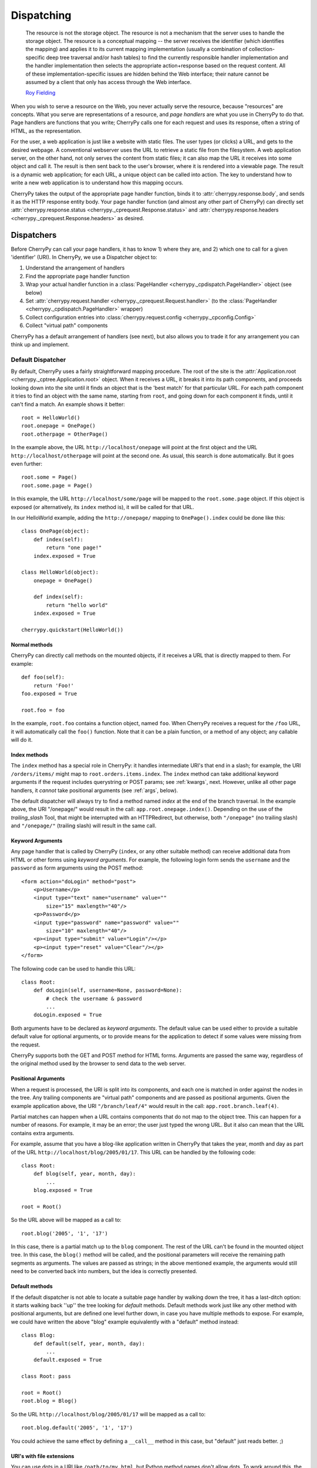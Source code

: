 ***********
Dispatching
***********

    The resource is not the storage object. The resource is not a mechanism
    that the server uses to handle the storage object. The resource is a
    conceptual mapping -- the server receives the identifier (which identifies
    the mapping) and applies it to its current mapping implementation (usually
    a combination of collection-specific deep tree traversal and/or hash tables)
    to find the currently responsible handler implementation and the handler
    implementation then selects the appropriate action+response based on the
    request content. All of these implementation-specific issues are hidden
    behind the Web interface; their nature cannot be assumed by a client that
    only has access through the Web interface.
    
    `Roy Fielding <http://www.ics.uci.edu/~fielding/pubs/dissertation/evaluation.htm>`_

When you wish to serve a resource on the Web, you never actually serve the
resource, because "resources" are concepts. What you serve are representations
of a resource, and *page handlers* are what you use in CherryPy to do that.
Page handlers are functions that you write; CherryPy calls one for each
request and uses its response, often a string of HTML, as the representation.

For the user, a web application is just like a website with static files.
The user types (or clicks) a URL, and gets to the desired webpage. A
conventional webserver uses the URL to retrieve a static file from the
filesystem. A web application server, on the other hand, not only serves
the content from static files; it can also map the URL it receives into some
object and call it. The result is then sent back to the user's browser,
where it is rendered into a viewable page. The result is a dynamic web
application; for each URL, a unique object can be called into action.
The key to understand how to write a new web application is to understand
how this mapping occurs.

CherryPy takes the output of the appropriate page handler function, binds it
to :attr:`cherrypy.response.body`, and sends it as the HTTP response entity
body. Your page handler function (and almost any other part of CherryPy) can
directly set :attr:`cherrypy.response.status <cherrypy._cprequest.Response.status>`
and :attr:`cherrypy.response.headers <cherrypy._cprequest.Response.headers>`
as desired.

Dispatchers
===========

Before CherryPy can call your page handlers, it has to know 1) where they are,
and 2) which one to call for a given 'identifier' (URI). In CherryPy, we use
a Dispatcher object to:

1. Understand the arrangement of handlers
2. Find the appropriate page handler function
3. Wrap your actual handler function in a
   :class:`PageHandler <cherrypy._cpdispatch.PageHandler>` object (see below)
4. Set :attr:`cherrypy.request.handler <cherrypy._cprequest.Request.handler>`
   (to the :class:`PageHandler <cherrypy._cpdispatch.PageHandler>` wrapper)
5. Collect configuration entries into
   :class:`cherrypy.request.config <cherrypy._cpconfig.Config>`
6. Collect "virtual path" components

CherryPy has a default arrangement of handlers (see next), but also allows you
to trade it for any arrangement you can think up and implement.

Default Dispatcher
------------------

By default, CherryPy uses a fairly straightforward mapping procedure. The root
of the site is the :attr:`Application.root <cherrypy._cptree.Application.root>`
object. When it receives a URL, it breaks it into its path components, and
proceeds looking down into the site until it finds an object that is the
'best match' for that particular URL. For each path component it tries to find
an object with the same name, starting from ``root``, and going down for each
component it finds, until it can't find a match. An example shows it better::

    root = HelloWorld()
    root.onepage = OnePage()
    root.otherpage = OtherPage()

In the example above, the URL ``http://localhost/onepage`` will point at the
first object and the URL ``http://localhost/otherpage`` will point at the
second one. As usual, this search is done automatically. But it goes even further::

    root.some = Page()
    root.some.page = Page()

In this example, the URL ``http://localhost/some/page`` will be mapped to the
``root.some.page`` object. If this object is exposed (or alternatively, its
``index`` method is), it will be called for that URL.

In our HelloWorld example, adding the ``http://onepage/`` mapping
to ``OnePage().index`` could be done like this::

    class OnePage(object):
        def index(self):
            return "one page!"
        index.exposed = True

    class HelloWorld(object):
        onepage = OnePage()
     
        def index(self):
            return "hello world"
        index.exposed = True

    cherrypy.quickstart(HelloWorld())

Normal methods
^^^^^^^^^^^^^^^

.. index:: methods; normal

CherryPy can directly call methods on the mounted objects, if it receives a
URL that is directly mapped to them. For example::

    def foo(self):
        return 'Foo!'
    foo.exposed = True
    
    root.foo = foo

In the example, ``root.foo`` contains a function object, named ``foo``. When
CherryPy receives a request for the ``/foo`` URL, it will automatically call
the ``foo()`` function. Note that it can be a plain function, or a method of
any object; any callable will do it.

.. _indexmethods:

Index methods
^^^^^^^^^^^^^

.. index:: index, methods; index

The ``index`` method has a special role in CherryPy: it handles intermediate
URI's that end in a slash; for example, the URI ``/orders/items/`` might map
to ``root.orders.items.index``. The ``index`` method can take additional
keyword arguments if the request includes querystring or POST params; see
:ref:`kwargs`, next. However,
unlike all other page handlers, it *cannot* take positional arguments (see
:ref:`args`, below).

The default dispatcher will always try to find a method named `index` at the
end of the branch traversal. In the example above, the URI "/onepage/" would
result in the call: ``app.root.onepage.index()``. Depending on the use of the
*trailing_slash* Tool, that might be interrupted with an HTTPRedirect, but
otherwise, both ``"/onepage"`` (no trailing slash) and ``"/onepage/"``
(trailing slash) will result in the same call.

.. _kwargs:

Keyword Arguments
^^^^^^^^^^^^^^^^^

.. index:: forms, **kwargs

Any page handler that is called by CherryPy (``index``, or any other suitable
method) can receive additional data from HTML or other forms using
*keyword arguments*. For example, the following login form sends the
``username`` and the ``password`` as form arguments using the POST method::

    <form action="doLogin" method="post">
        <p>Username</p>
        <input type="text" name="username" value="" 
            size="15" maxlength="40"/>
        <p>Password</p>
        <input type="password" name="password" value="" 
            size="10" maxlength="40"/>
        <p><input type="submit" value="Login"/></p>
        <p><input type="reset" value="Clear"/></p>
    </form>

The following code can be used to handle this URL::

    class Root:
        def doLogin(self, username=None, password=None):
            # check the username & password
            ...
        doLogin.exposed = True

Both arguments have to be declared as *keyword arguments*. The default value
can be used either to provide a suitable default value for optional arguments,
or to provide means for the application to detect if some values were missing
from the request.

CherryPy supports both the GET and POST method for HTML forms. Arguments are
passed the same way, regardless of the original method used by the browser to
send data to the web server.

.. _args:

Positional Arguments
^^^^^^^^^^^^^^^^^^^^

.. index:: path, virtual path, path segments, *args, positional arguments

When a request is processed, the URI is split into its components, and each
one is matched in order against the nodes in the tree. Any trailing components
are "virtual path" components and are passed as positional arguments. Given
the example application above, the URI ``"/branch/leaf/4"`` would result in
the call: ``app.root.branch.leaf(4)``.

Partial matches can happen when a URL contains components that do not map to
the object tree. This can happen for a number of reasons. For example, it may
be an error; the user just typed the wrong URL. But it also can mean that the
URL contains extra arguments.

For example, assume that you have a blog-like application written in CherryPy
that takes the year, month and day as part of the URL
``http://localhost/blog/2005/01/17``. This URL can be handled by the
following code::

    class Root:
        def blog(self, year, month, day):
            ...
        blog.exposed = True
    
    root = Root()

So the URL above will be mapped as a call to::

    root.blog('2005', '1', '17')

In this case, there is a partial match up to the ``blog`` component. The rest
of the URL can't be found in the mounted object tree. In this case, the
``blog()`` method will be called, and the positional parameters will
receive the remaining path segments as arguments. The values are passed as
strings; in the above mentioned example, the arguments would still need to be
converted back into numbers, but the idea is correctly presented.

.. _defaultmethods:

Default methods
^^^^^^^^^^^^^^^

.. index:: default, methods; default

If the default dispatcher is not able to locate a suitable page handler by
walking down the tree, it has a last-ditch option: it starts walking back
''up'' the tree looking for `default` methods. Default methods work just like
any other method with positional arguments, but are defined one level further
down, in case you have multiple methods to expose. For example, we could have
written the above "blog" example equivalently with a "default" method instead::

    class Blog:
        def default(self, year, month, day):
            ...
        default.exposed = True
    
    class Root: pass
    
    root = Root()
    root.blog = Blog()

So the URL ``http://localhost/blog/2005/01/17`` will be mapped as a call to::

    root.blog.default('2005', '1', '17')

You could achieve the same effect by defining a ``__call__`` method in this
case, but "default" just reads better. ;)

URI's with file extensions
^^^^^^^^^^^^^^^^^^^^^^^^^^

You can use dots in a URI like ``/path/to/my.html``, but Python method names
don't allow dots. To work around this, the default dispatcher converts all dots
in the URI to underscores before trying to find the page handler. In the
example, therefore, you would name your page handler "def my_html". However,
this means the page is also available at the URI ``/path/to/my_html``.
If you need to protect the resource (e.g. with authentication), **you must
protect both URLs**.

Other Dispatchers
-----------------

But Mr. Fielding mentions two kinds of "mapping implementations" above: trees
and hash tables ('dicts' in Python). Some web developers claim trees are
difficult to change as an application evolves, and prefer to use dicts
(or a list of tuples) instead. Under these schemes, the mapping key is often
a regular expression, and the value is the handler function. For example::

    def root_index(name):
        return "Hello, %s!" % name

    def branch_leaf(size):
        return str(int(size) + 3)

    mappings = [
        (r'^/([^/]+)$', root_index),
        (r'^/branch/leaf/(\d+)$', branch_leaf),
        ]

CherryPy allows you to use a :class:`Dispatcher<cherrypy._cpdispatch.Dispatcher>`
other than the default if you wish. By using another
:class:`Dispatcher <cherrypy._cpdispatch.Dispatcher>` (or writing your own),
you gain complete control over the arrangement and behavior of your page
handlers (and config). To use another dispatcher, set the
``request.dispatch`` config entry to the dispatcher you like::

    d = cherrypy.dispatch.RoutesDispatcher()
    d.connect(name='hounslow', route='hounslow', controller=City('Hounslow'))
    d.connect(name='surbiton', route='surbiton', controller=City('Surbiton'),
              action='index', conditions=dict(method=['GET']))
    d.mapper.connect('surbiton', controller='surbiton',
                     action='update', conditions=dict(method=['POST']))

    conf = {'/': {'request.dispatch': d}}
    cherrypy.tree.mount(root=None, config=conf)

A couple of notes about the example above:

* Since Routes has no controller hierarchy, there's nothing to pass as a
  root to :func:`cherrypy.tree.mount <cherrypy._cptree.Tree.mount>`;
  pass ``None`` in this case.
* Usually you'll use the same dispatcher for an entire app, so specifying it
  at the root ("/") is common. But you can use different dispatchers for
  different paths if you like.
* Because the dispatcher is so critical to finding handlers (and their
  ancestors), this is one of the few cases where you *cannot* use
  :ref:`_cp_config <cp_config>`; it's a chicken-and-egg problem:
  you can't ask a handler you haven't found yet how it wants to be found.
* Since Routes are explicit, there's no need to set the ``exposed`` attribute.
  **All routes are always exposed.**

CherryPy ships with additional Dispatchers in :mod:`cherrypy.dispatch`.

.. _pagehandlers:

PageHandler Objects
===================

Because the Dispatcher sets ``cherrypy.request.handler``, it can also control
the input and output of that handler function by wrapping the actual handler.
The default Dispatcher passes "virtual path" components as positional arguments
and passes query-string and entity (GET and POST) parameters as keyword
arguments. It uses a PageHandler object for this, which looks a lot like::

    class PageHandler(object):
        """Callable which sets response.body."""
        
        def __init__(self, callable, *args, **kwargs):
            self.callable = callable
            self.args = args
            self.kwargs = kwargs
        
        def __call__(self):
            return self.callable(*self.args, **self.kwargs)

The actual default PageHandler is a little bit more complicated (because the
args and kwargs are bound later), but you get the idea. And you can see how
easy it would be to provide your own behavior, whether your own inputs or your
own way of modifying the output. Remember, whatever is returned from the
handler will be bound to
:attr:`cherrypy.response.body <cherrypy._cprequest.Response.body>` and will
be used as the response entity.

Replacing page handlers
-----------------------

The handler that's going to be called during a request is available at
:attr:`cherrypy.request.handler <cherrypy._cprequest.Request.handler`,
which means your code has a chance to replace it before the handler runs.
It's a snap to write a Tool to do so with a
:class:`HandlerWrapperTool <cherrypy._cptools.HandlerWrapperTool>`::

    to_skip = (KeyboardInterrupt, SystemException, cherrypy.HTTPRedirect)
    def PgSQLWrapper(next_handler, *args, **kwargs):
        trans.begin()
        try:
            result = next_handler(*args, **kwargs)
            trans.commit()
        except Exception, e:
            if not isinstance(e, to_skip):
                trans.rollback()
            raise
        trans.end()
        return result

    cherrypy.tools.pgsql = cherrypy._cptools.HandlerWrapperTool(PgSQLWrapper)

Configuration
=============

The default arrangement of CherryPy handlers is a tree. This enables a very
powerful configuration technique: config can be attached to a node in the tree
and cascade down to all children of that node. Since the mapping of URI's to
handlers is not always 1:1, this provides a flexibility which is not as easily
definable in other, flatter arrangements.

However, because the arrangement of config is directly related to the
arrangement of handlers, it is the responsibility of the Dispatcher to collect
per-handler config, merge it with per-URI and global config, and bind the
resulting dict to :attr:`cherrypy.request.config <cherrypy._cprequest.Request.config>`.
This dict is of depth 1 and will contain all config entries which are in
effect for the current request.


